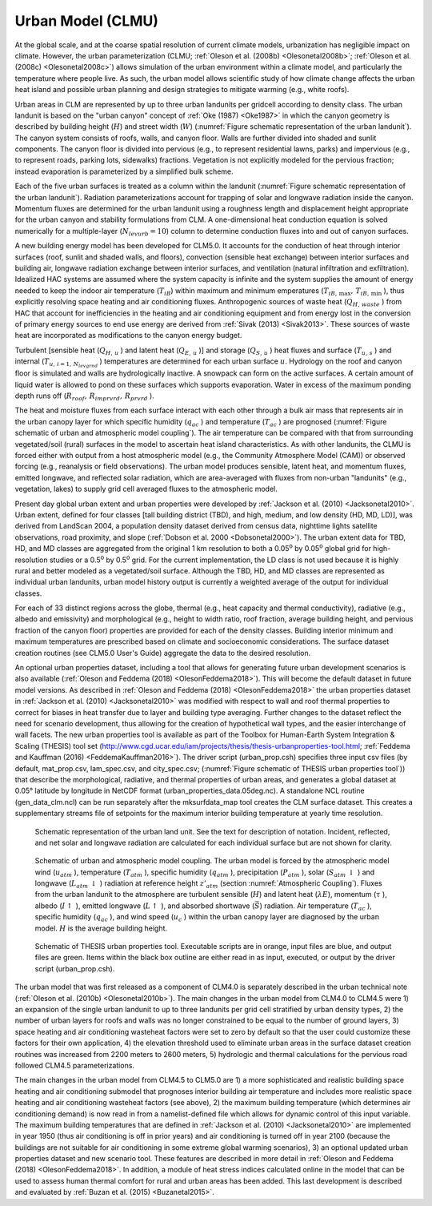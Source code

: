 .. _rst_Urban Model (CLMU):

Urban Model (CLMU)
======================

At the global scale, and at the coarse spatial resolution of current
climate models, urbanization has negligible impact on climate. However,
the urban parameterization (CLMU; :ref:`Oleson et al. (2008b) <Olesonetal2008b>`;
:ref:`Oleson et al. (2008c) <Olesonetal2008c>`) allows
simulation of the urban environment within a climate model, and
particularly the temperature where people live. As such, the urban model
allows scientific study of how climate change affects the urban heat
island and possible urban planning and design strategies to mitigate
warming (e.g., white roofs).

Urban areas in CLM are represented by up to three urban landunits per
gridcell according to density class. The urban landunit is based on the
"urban canyon" concept of :ref:`Oke (1987) <Oke1987>` in which 
the canyon geometry is
described by building height (:math:`H`) and street width (:math:`W`)
(:numref:`Figure schematic representation of the urban landunit`). The canyon system 
consists of roofs, walls, and canyon
floor. Walls are further divided into shaded and sunlit components. The
canyon floor is divided into pervious (e.g., to represent residential
lawns, parks) and impervious (e.g., to represent roads, parking lots,
sidewalks) fractions. Vegetation is not explicitly modeled for the
pervious fraction; instead evaporation is parameterized by a simplified
bulk scheme.

Each of the five urban surfaces is treated as a column within the
landunit (:numref:`Figure schematic representation of the urban landunit`). 
Radiation parameterizations account for trapping
of solar and longwave radiation inside the canyon. Momentum fluxes are
determined for the urban landunit using a roughness length and
displacement height appropriate for the urban canyon and stability
formulations from CLM. A one-dimensional heat conduction equation is
solved numerically for a multiple-layer (:math:`N_{levurb} =10`) column
to determine conduction fluxes into and out of canyon surfaces. 

A new building energy model has been developed for CLM5.0.  It accounts
for the conduction of heat through interior surfaces (roof, sunlit and
shaded walls, and floors), convection (sensible heat exchange) between 
interior surfaces and building air, longwave radiation exchange between
interior surfaces, and ventilation (natural infiltration and exfiltration).
Idealized HAC systems are assumed where the system capacity is infinite and
the system supplies the amount of energy needed to keep the indoor air 
temperature (:math:`T_{iB}`) within maximum and minimum emperatures
(:math:`T_{iB,\, \max } ,\, T_{iB,\, \min }` ), thus explicitly
resolving space heating and air conditioning fluxes. Anthropogenic sources
of waste heat (:math:`Q_{H,\, waste}` ) from HAC that account for inefficiencies
in the heating and air conditioning equipment and from energy lost in the 
conversion of primary energy sources to end use energy are derived from 
:ref:`Sivak (2013) <Sivak2013>`.  These sources of waste heat are incorporated 
as modifications to the canyon energy budget.

Turbulent [sensible heat (:math:`Q_{H,\, u}` ) and
latent heat (:math:`Q_{E,\, u}` )] and storage (:math:`Q_{S,\, u}` )
heat fluxes and surface (:math:`T_{u,\, s}` ) and internal
(:math:`T_{u,\, i=1,\, N_{levgrnd} }` ) temperatures are determined for
each urban surface :math:`u`. Hydrology on the roof and canyon floor is
simulated and walls are hydrologically inactive. A snowpack can form on
the active surfaces. A certain amount of liquid water is allowed to pond
on these surfaces which supports evaporation. Water in excess of the
maximum ponding depth runs off
(:math:`R_{roof} ,\, R_{imprvrd} ,\, R_{prvrd}` ).

The heat and moisture fluxes from each surface interact with each other
through a bulk air mass that represents air in the urban canopy layer
for which specific humidity (:math:`q_{ac}` ) and temperature
(:math:`T_{ac}` ) are prognosed (:numref:`Figure schematic of urban and atmospheric model coupling`).
The air temperature can
be compared with that from surrounding vegetated/soil (rural) surfaces
in the model to ascertain heat island characteristics. As with other
landunits, the CLMU is forced either with output from a host atmospheric
model (e.g., the Community Atmosphere Model (CAM)) or
observed forcing (e.g., reanalysis or field observations). The urban
model produces sensible, latent heat, and momentum fluxes, emitted
longwave, and reflected solar radiation, which are area-averaged with
fluxes from non-urban "landunits" (e.g., vegetation, lakes) to supply
grid cell averaged fluxes to the atmospheric model.

Present day global urban extent and urban properties were developed by
:ref:`Jackson et al. (2010) <Jacksonetal2010>`. Urban extent, defined for four classes [tall
building district (TBD), and high, medium, and low density (HD, MD,
LD)], was derived from LandScan 2004, a population density dataset
derived from census data, nighttime lights satellite observations, road
proximity, and slope (:ref:`Dobson et al. 2000 <Dobsonetal2000>`). The urban extent data for
TBD, HD, and MD classes are aggregated from the original 1 km resolution
to both a 0.05\ :sup:`o` by 0.05\ :sup:`o` global grid
for high-resolution studies or a 0.5\ :sup:`o` by
0.5\ :sup:`o` grid. For the current implementation, the LD class
is not used because it is highly rural and better modeled as a
vegetated/soil surface. Although the TBD, HD, and MD classes are
represented as individual urban landunits, urban model history output is
currently a weighted average of the output for individual classes.

For each of 33 distinct regions across the globe, thermal (e.g., heat
capacity and thermal conductivity), radiative (e.g., albedo and
emissivity) and morphological (e.g., height to width ratio, roof
fraction, average building height, and pervious fraction of the canyon
floor) properties are provided for each of the density classes. Building
interior minimum and maximum temperatures are prescribed based on
climate and socioeconomic considerations. The surface dataset creation
routines (see CLM5.0 User's Guide) aggregate the data to the desired
resolution.

An optional urban properties dataset, including a tool that allows for generating future
urban development scenarios is also available (:ref:`Oleson and Feddema (2018) <OlesonFeddema2018>`).
This will become the default dataset in future model versions.
As described in :ref:`Oleson and Feddema (2018) <OlesonFeddema2018>` the urban properties dataset
in :ref:`Jackson et al. (2010) <Jacksonetal2010>` was modified with respect to wall and roof thermal
properties to correct for biases in heat transfer due to layer and building type averaging. 
Further changes to the dataset reflect the need for scenario development, thus allowing for 
the creation of hypothetical wall types, and the easier interchange of wall facets.
The new urban properties tool is available as part of the Toolbox for Human-Earth System 
Integration & Scaling (THESIS) tool set 
(http://www.cgd.ucar.edu/iam/projects/thesis/thesis-urbanproperties-tool.html; 
:ref:`Feddema and Kauffman (2016) <FeddemaKauffman2016>`). The driver script (urban_prop.csh) 
specifies three input csv files (by default, mat_prop.csv, 
lam_spec.csv, and city_spec.csv; (:numref:`Figure schematic of THESIS urban properties tool`)) 
that describe the morphological, radiative, and thermal properties of urban areas, and 
generates a global dataset at 0.05° latitude by longitude in NetCDF format (urban_properties_data.05deg.nc).
A standalone NCL routine (gen_data_clm.ncl) can be run separately after the mksurfdata_map tool creates 
the CLM surface dataset.  This creates a supplementary streams file of setpoints for the maximum 
interior building temperature at yearly time resolution.

.. Figure 12.1. Schematic representation of the urban land unit

.. _Figure schematic representation of the urban landunit:

.. figure:: image1.png

 Schematic representation of the urban land unit. See the text for description of notation. Incident, reflected, and net solar and longwave radiation are calculated for each individual surface but are not shown for clarity.

.. Figure 12.2. Schematic of urban and atmospheric model coupling

.. _Figure schematic of urban and atmospheric model coupling:

.. Figure:: image2.png

 Schematic of urban and atmospheric model coupling.  The urban model is forced by the atmospheric model wind (:math:`u_{atm}` ), temperature (:math:`T_{atm}` ), specific humidity (:math:`q_{atm}` ), precipitation (:math:`P_{atm}` ), solar (:math:`S_{atm} \, \downarrow` ) and longwave (:math:`L_{atm} \, \downarrow` ) radiation at reference height :math:`z'_{atm}`  (section :numref:`Atmospheric Coupling`). Fluxes from the urban landunit to the atmosphere are turbulent sensible (:math:`H`) and latent heat (:math:`\lambda E`), momentum (:math:`\tau` ), albedo (:math:`I\uparrow` ), emitted longwave (:math:`L\uparrow` ), and absorbed shortwave (:math:`\vec{S}`) radiation. Air temperature (:math:`T_{ac}` ), specific humidity (:math:`q_{ac}` ), and wind speed (:math:`u_{c}` ) within the urban canopy layer are diagnosed by the urban model. :math:`H` is the average building height.

.. Figure 12.3. Schematic of THESIS urban properties tool

.. _Figure schematic of THESIS urban properties tool:

.. Figure:: image3.png

 Schematic of THESIS urban properties tool.  Executable scripts are in orange, input files are blue, and output files are green.  Items within the black box outline are either read in as input, executed, or output by the driver script (urban_prop.csh).  


The urban model that was first released as a component of CLM4.0 is separately
described in the urban technical note (:ref:`Oleson et al. (2010b) <Olesonetal2010b>`).
The main changes in the urban model from CLM4.0 to CLM4.5 were 1)
an expansion of the single urban landunit to up to three landunits per
grid cell stratified by urban density types, 2) the number of urban
layers for roofs and walls was no longer constrained to be equal to the
number of ground layers, 3) space heating and air conditioning wasteheat
factors were set to zero by default so that the user could customize
these factors for their own application, 4) the elevation threshold used
to eliminate urban areas in the surface dataset creation routines was
increased from 2200 meters to 2600 meters, 5) hydrologic and thermal
calculations for the pervious road followed CLM4.5 parameterizations.

The main changes in the urban model from CLM4.5 to CLM5.0 are 1) a more 
sophisticated and realistic building space heating and air conditioning 
submodel that prognoses interior building air temperature and includes more
realistic space heating and air conditioning wasteheat factors (see above), 2) the maximum
building temperature (which determines air conditioning demand) is now read in
from a namelist-defined file which allows for dynamic control of this input 
variable.  The maximum building temperatures that are defined in 
:ref:`Jackson et al. (2010) <Jacksonetal2010>` are implemented in year 1950 (thus
air conditioning is off in prior years) and air conditioning is turned off in year
2100 (because the buildings are not suitable for air conditioning in some extreme
global warming scenarios), 3) an optional updated urban properties dataset and new 
scenario tool.  These features are described in more detail in :ref:`Oleson and Feddema (2018) <OlesonFeddema2018>`. 
In addition, a module of heat stress indices calculated online
in the model that can be used to assess human thermal comfort for rural and urban
areas has been added.  This last development is described and evaluated by 
:ref:`Buzan et al. (2015) <Buzanetal2015>`.
